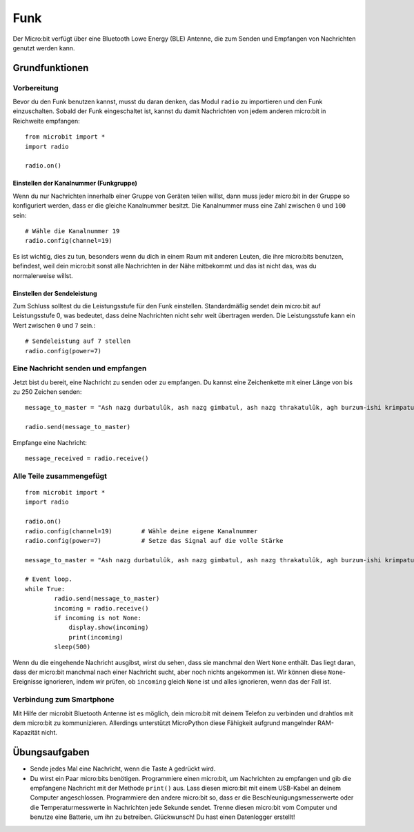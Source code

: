 ******
Funk
******
Der Micro:bit verfügt über eine Bluetooth Lowe Energy (BLE) Antenne, die zum Senden und 
Empfangen von Nachrichten genutzt werden kann.

.. image:: assets/radio.png
   :scale: 40 %
   :align: center


Grundfunktionen
================

Vorbereitung 
-------------
Bevor du den Funk benutzen kannst, musst du daran denken, das Modul ``radio`` zu importieren und 
den Funk einzuschalten. Sobald der Funk eingeschaltet ist, kannst du damit Nachrichten von jedem 
anderen micro:bit in Reichweite empfangen: :: 

	from microbit import *
	import radio		

	radio.on()			

Einstellen der Kanalnummer (Funkgruppe)
^^^^^^^^^^^^^^^^^^^^^^^^^^^^^^^^^^^^^^^^
Wenn du nur Nachrichten innerhalb einer Gruppe von Geräten teilen willst, dann muss jeder micro:bit 
in der Gruppe so konfiguriert werden, dass er die gleiche Kanalnummer besitzt. Die Kanalnummer muss 
eine Zahl zwischen ``0`` und ``100`` sein: ::

	# Wähle die Kanalnummer 19
	radio.config(channel=19)	 

Es ist wichtig, dies zu tun, besonders wenn du dich in einem Raum mit anderen Leuten, die ihre 
micro:bits benutzen, befindest, weil dein micro:bit sonst alle Nachrichten in der Nähe mitbekommt und das 
ist nicht das, was du normalerweise willst. 

Einstellen der Sendeleistung
^^^^^^^^^^^^^^^^^^^^^^^^^^^^^
Zum Schluss solltest du die Leistungsstufe für den Funk einstellen. Standardmäßig sendet dein micro:bit auf 
Leistungsstufe 0, was bedeutet, dass deine Nachrichten nicht sehr weit übertragen werden. Die Leistungsstufe 
kann ein Wert zwischen ``0`` und ``7`` sein.::

	# Sendeleistung auf 7 stellen
	radio.config(power=7)	

Eine Nachricht senden und empfangen
------------------------------------
Jetzt bist du bereit, eine Nachricht zu senden oder zu empfangen. Du kannst eine Zeichenkette mit einer Länge von 
bis zu 250 Zeichen senden: ::

	message_to_master = "Ash nazg durbatulûk, ash nazg gimbatul, ash nazg thrakatulûk, agh burzum-ishi krimpatul."

	radio.send(message_to_master)


Empfange eine Nachricht: ::

    message_received = radio.receive()

Alle Teile zusammengefügt
--------------------------
::

	from microbit import * 
	import radio

	radio.on()
	radio.config(channel=19)	# Wähle deine eigene Kanalnummer
	radio.config(power=7)		# Setze das Signal auf die volle Stärke 

	message_to_master = "Ash nazg durbatulûk, ash nazg gimbatul, ash nazg thrakatulûk, agh burzum-ishi krimpatul."
	
	# Event loop.
	while True:
		radio.send(message_to_master) 
		incoming = radio.receive()
		if incoming is not None:
		    display.show(incoming)
		    print(incoming)
		sleep(500)

Wenn du die eingehende Nachricht ausgibst, wirst du sehen, dass sie manchmal den Wert ``None`` enthält. 
Das liegt daran, dass der micro:bit manchmal nach einer Nachricht sucht, aber noch nichts angekommen ist. 
Wir können diese ``None``-Ereignisse ignorieren, indem wir prüfen, ob ``incoming`` gleich ``None`` ist 
und alles ignorieren, wenn das der Fall ist.

Verbindung zum Smartphone
----------------------------

Mit Hilfe der microbit Bluetooth Antenne ist es möglich, dein micro:bit mit deinem Telefon zu verbinden und 
drahtlos mit dem micro:bit zu kommunizieren. Allerdings unterstützt MicroPython diese Fähigkeit aufgrund 
mangelnder RAM-Kapazität nicht. 

Übungsaufgaben
====================
* Sende jedes Mal eine Nachricht, wenn die Taste ``A`` gedrückt wird.
* Du wirst ein Paar micro:bits benötigen. Programmiere einen micro:bit, um Nachrichten zu empfangen und gib die empfangene Nachricht mit der Methode ``print()`` aus. Lass diesen micro:bit mit einem USB-Kabel an deinem Computer angeschlossen. Programmiere den andere micro:bit so, dass er die Beschleunigungsmesserwerte oder die Temperaturmesswerte in Nachrichten jede Sekunde sendet. Trenne diesen micro:bit vom Computer und benutze eine Batterie, um ihn zu betreiben. Glückwunsch! Du hast einen Datenlogger erstellt!
